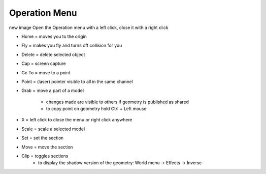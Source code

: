 ****************
Operation Menu
****************

.. image:: ../images/Menu_action.png
    :scale: 10 %

new image
Open the Operation menu with a left click, close it with a right click

- Home = moves you to the origin
- Fly = makes you fly and turns off collision for you
- Delete = delete selected object
- Cap = screen capture
- Go To = move to a point
- Point = (laser) pointer visible to all in the same channel
- Grab = move a part of a model 

    - changes made are visible to others if geometry is published as shared 
    - to copy point on geometry hold Ctrl + Left mouse
- X = left click to close the menu or right click anywhere
- Scale = scale a selected model
- Set = set the section
- Move = move the section
- Clip = toggles sections
    - to display the shadow version of the geometry: World menu -> Effects -> Inverse